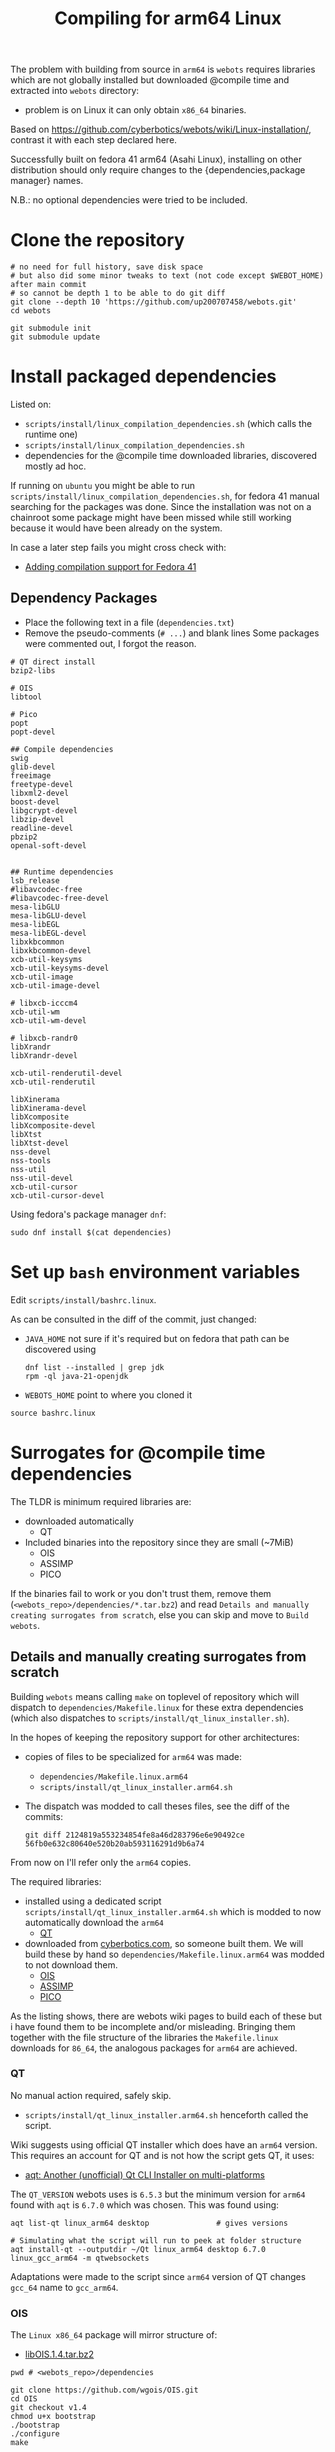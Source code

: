 #+title: Compiling for arm64 Linux

The problem with building from source in =arm64= is =webots= requires libraries which are not
globally installed but downloaded @compile time and extracted into =webots= directory:
- problem is on Linux it can only obtain =x86_64= binaries.

Based on [[https://github.com/cyberbotics/webots/wiki/Linux-installation/]], contrast it with
each step declared here.

Successfully built on fedora 41 arm64 (Asahi Linux), installing on other distribution
should only require changes to the {dependencies,package manager} names.

N.B.: no optional dependencies were tried to be included.

* Clone the repository
#+begin_src shell
# no need for full history, save disk space
# but also did some minor tweaks to text (not code except $WEBOT_HOME) after main commit
# so cannot be depth 1 to be able to do git diff
git clone --depth 10 'https://github.com/up200707458/webots.git'
cd webots

git submodule init
git submodule update
#+end_src

* Install packaged dependencies
Listed on:
- =scripts/install/linux_compilation_dependencies.sh= (which calls the runtime one)
- =scripts/install/linux_compilation_dependencies.sh=
- dependencies for the @compile time downloaded libraries, discovered mostly ad hoc.

If running on =ubuntu= you might be able to run =scripts/install/linux_compilation_dependencies.sh=,
for fedora 41 manual searching for the packages was done.
Since the installation was not on a chainroot some package might have been missed while
still working because it would have been already on the system.

In case a later step fails you might cross check with:
- [[https://github.com/cyberbotics/webots/pull/6780][Adding compilation support for Fedora 41]]

** Dependency Packages
- Place the following text in a file (=dependencies.txt=)
- Remove the pseudo-comments (=# ...=) and blank lines
  Some packages were commented out, I forgot the reason.

#+begin_src text
# QT direct install
bzip2-libs

# OIS
libtool

# Pico
popt
popt-devel

## Compile dependencies
swig
glib-devel
freeimage
freetype-devel
libxml2-devel
boost-devel
libgcrypt-devel
libzip-devel
readline-devel
pbzip2
openal-soft-devel


## Runtime dependencies
lsb_release
#libavcodec-free
#libavcodec-free-devel
mesa-libGLU
mesa-libGLU-devel
mesa-libEGL
mesa-libEGL-devel
libxkbcommon
libxkbcommon-devel
xcb-util-keysyms
xcb-util-keysyms-devel
xcb-util-image
xcb-util-image-devel

# libxcb-icccm4
xcb-util-wm
xcb-util-wm-devel

# libxcb-randr0
libXrandr
libXrandr-devel

xcb-util-renderutil-devel
xcb-util-renderutil

libXinerama
libXinerama-devel
libXcomposite
libXcomposite-devel
libXtst
libXtst-devel
nss-devel
nss-tools
nss-util
nss-util-devel
xcb-util-cursor
xcb-util-cursor-devel
#+end_src

Using fedora's package manager =dnf=:
#+begin_src shell
sudo dnf install $(cat dependencies)
#+end_src

* Set up =bash= environment variables
Edit =scripts/install/bashrc.linux=.

As can be consulted in the diff of the commit, just changed:
- =JAVA_HOME=
  not sure if it's required but on fedora that path can be discovered using
  #+begin_src shell
  dnf list --installed | grep jdk
  rpm -ql java-21-openjdk
  #+end_src

- =WEBOTS_HOME=
  point to where you cloned it

#+begin_src shell
source bashrc.linux
#+end_src

* Surrogates for @compile time dependencies
The TLDR is minimum required libraries are:
- downloaded automatically
  - QT
- Included binaries into the repository since they are small (~7MiB)
  - OIS
  - ASSIMP
  - PICO

If the binaries fail to work or you don't trust them, remove them (=<webots_repo>/dependencies/*.tar.bz2=)
and read =Details and manually creating surrogates from scratch=, else you can skip and move to =Build webots=.

** Details and manually creating surrogates from scratch
Building =webots= means calling =make= on toplevel of repository which will dispatch to
=dependencies/Makefile.linux= for these extra dependencies (which also dispatches to
=scripts/install/qt_linux_installer.sh=).

In the hopes of keeping the repository support for other architectures:
- copies of files to be specialized for =arm64= was made:
  - =dependencies/Makefile.linux.arm64=
  - =scripts/install/qt_linux_installer.arm64.sh=
- The dispatch was modded to call theses files, see the diff of the commits:
  #+begin_src shell
git diff 2124819a553234854fe8a46d283796e6e90492ce 56fb0e632c80640e520b20ab593116291d9b6a74
  #+end_src

From now on I'll refer only the =arm64= copies.

The required libraries:
- installed using a dedicated script =scripts/install/qt_linux_installer.arm64.sh=
  which is modded to now automatically download the =arm64=
  - [[https://github.com/cyberbotics/webots/wiki/Qt-compilation][QT]]
- downloaded from [[https://cyberbotics.com/files/repository/dependencies/linux64/release ][cyberbotics.com]], so someone built them.
  We will build these by hand so =dependencies/Makefile.linux.arm64= was modded to not download them.
  - [[https://github.com/cyberbotics/webots/wiki/OIS-compilation][OIS]]
  - [[https://github.com/cyberbotics/webots/wiki/Assimp-compilation][ASSIMP]]
  - [[https://github.com/cyberbotics/webots/wiki/Pico-Compilation][PICO]]

As the listing shows, there are webots wiki pages to build each of these but i have found
them to be incomplete and/or misleading. Bringing them together with the file structure of
the libraries the =Makefile.linux= downloads for =86_64=, the analogous packages for =arm64= are
achieved.

*** QT
No manual action required, safely skip.

- =scripts/install/qt_linux_installer.arm64.sh=
  henceforth called the script.

Wiki suggests using official QT installer which does have an =arm64= version.
This requires an account for QT and is not how the script gets QT, it uses:
- [[https://github.com/miurahr/aqtinstall][aqt: Another (unofficial) Qt CLI Installer on multi-platforms]]

The =QT_VERSION= webots uses is =6.5.3= but the minimum version for =arm64= found with =aqt= is
=6.7.0= which was chosen. This was found using:
#+begin_src shell
aqt list-qt linux_arm64 desktop               # gives versions

# Simulating what the script will run to peek at folder structure
aqt install-qt --outputdir ~/Qt linux_arm64 desktop 6.7.0 linux_gcc_arm64 -m qtwebsockets
#+end_src

Adaptations were made to the script since =arm64= version of QT changes =gcc_64= name to =gcc_arm64=.

*** OIS
The =Linux x86_64= package will mirror structure of:
- [[https://cyberbotics.com/files/repository/dependencies/linux64/release/libOIS.1.4.tar.bz2][libOIS.1.4.tar.bz2]]

#+begin_src shell
pwd # <webots_repo>/dependencies

git clone https://github.com/wgois/OIS.git
cd OIS
git checkout v1.4
chmod u+x bootstrap
./bootstrap
./configure
make

# Simulate the structure to compress
mkdir -p tar/{include/libOIS/OIS,lib/webots}
cp includes/*h tar/include/libOIS/OIS/
cp -d src/.libs/*so tar/lib/webots

cd tar
tar -cvjf libOIS.1.4.tar.bz2 include lib
mv libOIS.1.4.tar.bz2 ../../              # put it in dependencies

cd ../../
rm -rf OIS                                # no need to keep the repository anymore
#+end_src

*** Assimp
The =Linux x86_64= package will mirror structure of:
- [[https://cyberbotics.com/files/repository/dependencies/linux64/release/libassimp-5.2.3.tar.bz2][libassimp-5.2.3.tar.bz2]]

#+begin_src shell
pwd # <webots_repo>/dependencies

git clone https://github.com/assimp/assimp
cd assimp
git checkout v5.2.3

# It wouldn't build with -Werror, idk which file was the culprit
# Later i saw there was a patch on the wiki page, maybe try it if later something fails
remove "-Werror" from
- code/CMakeLists.txt
- contrib/zip/CMakeLists.txt

mkdir build
cd build
cmake \
-DCMAKE_BUILD_TYPE=RELEASE \
-DASSIMP_BUILD_TESTS=OFF \
-DASSIMP_NO_EXPORT=ON \
-DASSIMP_BUILD_COLLADA_IMPORTER=ON \
-DASSIMP_BUILD_OBJ_IMPORTER=ON \
-DASSIMP_BUILD_STL_IMPORTER=ON \
-DASSIMP_BUILD_FBX_IMPORTER=ON \
-DASSIMP_BUILD_3DS_IMPORTER=OFF \
-DASSIMP_BUILD_BLEND_IMPORTER=OFF \
-DASSIMP_BUILD_DXF_IMPORTER=OFF \
-DASSIMP_BUILD_BVH_IMPORTER=OFF \
-DASSIMP_BUILD_OGRE_IMPORTER=OFF \
-DASSIMP_BUILD_X3D_IMPORTER=OFF \
-DASSIMP_BUILD_AMF_IMPORTER=OFF \
-DASSIMP_BUILD_AC_IMPORTER=OFF \
-DASSIMP_BUILD_ASE_IMPORTER=OFF \
-DASSIMP_BUILD_ASSBIN_IMPORTER=OFF \
-DASSIMP_BUILD_B3D_IMPORTER=OFF \
-DASSIMP_BUILD_CSM_IMPORTER=OFF \
-DASSIMP_BUILD_HMP_IMPORTER=OFF \
-DASSIMP_BUILD_IRRMESH_IMPORTER=OFF \
-DASSIMP_BUILD_IRR_IMPORTER=OFF \
-DASSIMP_BUILD_LWO_IMPORTER=OFF \
-DASSIMP_BUILD_LWS_IMPORTER=OFF \
-DASSIMP_BUILD_MD2_IMPORTER=OFF \
-DASSIMP_BUILD_MD3_IMPORTER=OFF \
-DASSIMP_BUILD_MD5_IMPORTER=OFF \
-DASSIMP_BUILD_MDC_IMPORTER=OFF \
-DASSIMP_BUILD_MDL_IMPORTER=OFF \
-DASSIMP_BUILD_NFF_IMPORTER=OFF \
-DASSIMP_BUILD_NDO_IMPORTER=OFF \
-DASSIMP_BUILD_OFF_IMPORTER=OFF \
-DASSIMP_BUILD_OPENGEX_IMPORTER=OFF \
-DASSIMP_BUILD_PLY_IMPORTER=OFF \
-DASSIMP_BUILD_MS3D_IMPORTER=OFF \
-DASSIMP_BUILD_COB_IMPORTER=OFF \
-DASSIMP_BUILD_IFC_IMPORTER=OFF \
-DASSIMP_BUILD_XGL_IMPORTER=OFF \
-DASSIMP_BUILD_Q3D_IMPORTER=OFF \
-DASSIMP_BUILD_Q3BSP_IMPORTER=OFF \
-DASSIMP_BUILD_RAW_IMPORTER=OFF \
-DASSIMP_BUILD_SIB_IMPORTER=OFF \
-DASSIMP_BUILD_SMD_IMPORTER=OFF \
-DASSIMP_BUILD_TERRAGEN_IMPORTER=OFF \
-DASSIMP_BUILD_3D_IMPORTER=OFF \
-DASSIMP_BUILD_X_IMPORTER=OFF \
-DASSIMP_BUILD_GLTF_IMPORTER=OFF \
-DASSIMP_BUILD_3MF_IMPORTER=OFF \
-DASSIMP_BUILD_MMD_IMPORTER=OFF \
-DASSIMP_BUILD_MMD_IMPORTER=OFF \
-DASSIMP_BUILD_ASSIMP_TOOLS=OFF \
-DASSIMP_BUILD_TESTS=OFF \
-DASSIMP_BUILD_ZLIB=TRUE \
-S .. -B .

make -j4 # adapt for your number of cores/threads/load you want

# replicate the structure of the linux x64 version
mkdir -p tar/{include/libassimp/include/assimp,lib/webots}
cp -r ../include/assimp/* tar/include/libassimp/include/assimp/
cp include/assimp/config.h tar/include/libassimp/include/assimp/
cp -d bin/libassimp.so* tar/lib/webots/         # keep the symbolic links
cd tar
tar -cvjSf libassimp-5.2.3.tar.bz2 include lib
mv libassimp-5.2.3.tar.bz2 ../../../            # put it in dependencies

cd ../../../
rm -rf assimp/                                  # no need to keep the repository anymore
#+end_src

*** Pico
The =Linux x86_64= package will mirror structure of:
- [[https://cyberbotics.com/files/repository/dependencies/linux64/release/libpico.tar.bz2][libpico.tar.bz2]]

#+begin_src shell
pwd # <webots_repo>/dependencies

git clone https://github.com/cyberbotics/picotts
cd picotts

# This is the lastest commit at time of writing
# Checking it out future proofs this script
git checkout 470531ab6296a3cb7c83ae5e6ef0db8573b54a8d

cd pico
nano Makefile # populate it with the makefile below
make

# replicate the structure of the linux x64 version
mkdir -p tar/{include/libpico,lib/webots,resources/pico/lang}
#+end_src

If you were to compile the library as it instructed in it's
repository (instead of using this custom Makefile) everything would work, but when building webots which is written in C++ a problem arises:
- the library makes use of ~this~ as variable names which is not a [[https://stackoverflow.com/a/33174232][keyword in C but it is in C++]].
- So when webots code includes header files from this library it will just error.

Solution, either:
- you can change every occurence of ~this~ in =lib/*.h= to something else
- get the =linux x86_64= version and use those header files
  which by inspection someone has changed: ~this~ → ~that~.

#+begin_src shell
# So downloading the x86_64 version
wget 'https://cyberbotics.com/files/repository/dependencies/linux64/release/libpico.tar.bz2'
mkdir extracted
tar xf libpico.tar.bz2 -C extracted

cp extracted/include/libpico/*.h tar/include/libpico/
cp libpico.so tar/lib/webots/
cp lang/* tar/resources/pico/lang/

cd tar
tar -cvjSf libpico.tar.bz2 include lib resources
mv libpico.tar.bz2 ../../../ # put it in dependencies

cd ../../../
rm -rf picotts/             # no need to keep the repository anymore
#+end_src

#+begin_src makefile
CC       = gcc
CFLAGS   = -fPIC
CFLAGS  += -Wno-parentheses-equality
LDFLAGS  = -shared

TARGET  = libpico.so
# it wasn't recursing, but all .c files are under lib so just force it
SOURCES = $(wildcard lib/*.c)
OBJECTS = $(SOURCES:.c=.o)

all: $(TARGET)
clean:
# MUST BE TAB INDENTED
	rm -f *.o $(TARGET)

$(TARGET): $(OBJECTS)
# MUST BE TAB INDENTED
	$(CC) $(CFLAGS) -o $(TARGET) $(OBJECTS) $(LDFLAGS)
#+end_src

* Build webots

#+begin_src shell
pwd # <webots_repo>/

make -j4 # adapt for your number of cores/threads/load you want
#+end_src

* Troubleshooting
** Missing ~libbz2.so.1.0~
Originally i took note of an error somewhere in =QT= download experimentation.
Which complained about a missing =dynamic library=, I symlinked it.

After cleaning up and tracing the steps the error could not be reproduced.
Anyways I'll record it here.

#+begin_src shell
dnf repoquery -l bzip2-libs #  gives fedora's library location

cd /usr/lib64/
ln -s libbz2.so.1.0.8 libbz2.so.1.0
#+end_src
